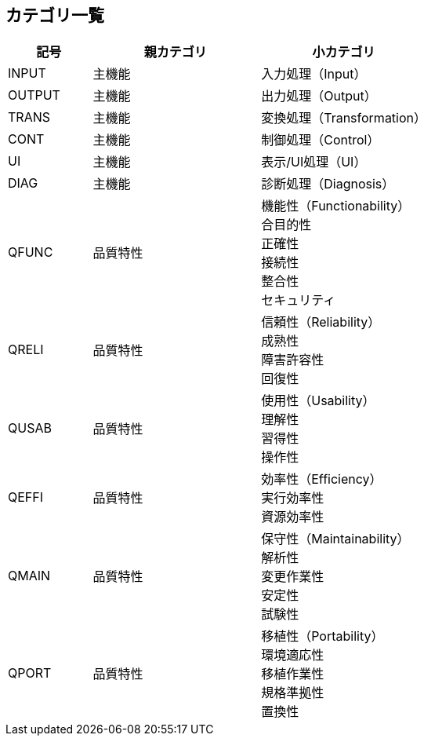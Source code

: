 == カテゴリ一覧

[cols="1, 2, 2"]
|===
| 記号 | 親カテゴリ| 小カテゴリ

| INPUT | 主機能 | 入力処理（Input）

| OUTPUT | 主機能 | 出力処理（Output）

| TRANS | 主機能 | 変換処理（Transformation）

| CONT | 主機能 | 制御処理（Control）

| UI | 主機能 | 表示/UI処理（UI）

| DIAG | 主機能 | 診断処理（Diagnosis）

| QFUNC | 品質特性 
| 機能性（Functionability） +
合目的性 +
正確性 +
接続性 +
整合性 +
セキュリティ

| QRELI | 品質特性 
| 信頼性（Reliability） +
成熟性 +
障害許容性 +
回復性

| QUSAB | 品質特性 
| 使用性（Usability） +
理解性 +
習得性 +
操作性

| QEFFI | 品質特性 
| 効率性（Efficiency） +
実行効率性 +
資源効率性

| QMAIN | 品質特性 
| 保守性（Maintainability） +
解析性 +
変更作業性 +
安定性 +
試験性

| QPORT | 品質特性 
| 移植性（Portability） +
環境適応性 +
移植作業性 +
規格準拠性 +
置換性

|===
